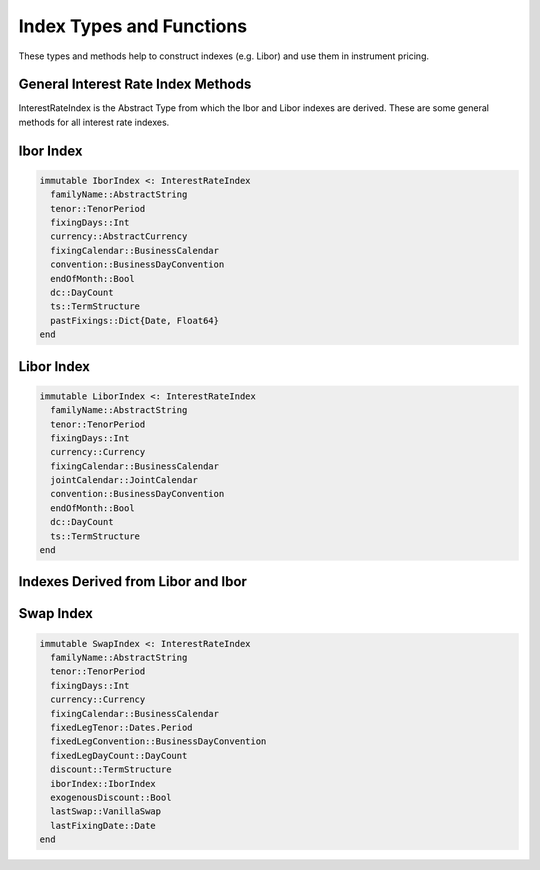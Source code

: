 Index Types and Functions
=========================

These types and methods help to construct indexes (e.g. Libor) and use them in instrument pricing.

General Interest Rate Index Methods
-----------------------------------

InterestRateIndex is the Abstract Type from which the Ibor and Libor indexes are derived.  These are some general methods for all interest rate indexes.

.. function:: fixing_date(idx::InterestRateIndex, d::Date)

    Returns the fixing date of the index

.. function:: value_date(idx::InterestRateIndex, d::Date)

    Returns the value date of the index

.. function:: fixing(idx::InterestRateIndex, ts::TermStructure, _fixing_date::Date, forecast_todays_fixing::Bool=true)

    Returns the fixing of the index at a given date

.. function:: forecast_fixing(idx::InterestRateIndex, ts::TermStructure, _fixing_date::Date)

    Calculates a forecasted fixing for a future date, given a fixing date

.. function:: forecast_fixing(idx::InterestRateIndex, ts::TermStructure, d1::Date, d2::Date, t::Float64)

    Calculates a forecasted fixing for a future date given two dates and the time period between the two dates

.. function:: is_valid_fixing_date(idx::InterestRateIndex, d::Date)

    Determines whether or not a date is a valid fixing date for the index (namely, is it a valid business day)

.. function:: add_fixing!(idx::InterestRateIndex, d::Date, fixingVal::Float64)

    Adds a fixing and date to the index's cache of fixings

Ibor Index
----------

.. code-block:: julia

    immutable IborIndex <: InterestRateIndex
      familyName::AbstractString
      tenor::TenorPeriod
      fixingDays::Int
      currency::AbstractCurrency
      fixingCalendar::BusinessCalendar
      convention::BusinessDayConvention
      endOfMonth::Bool
      dc::DayCount
      ts::TermStructure
      pastFixings::Dict{Date, Float64}
    end

.. function:: IborIndex(familyName::AbstractString, tenor::TenorPeriod, fixingDays::Int, currency::AbstractCurrency, fixingCalendar::BusinessCalendar, convention::BusinessDayConvention, endOfMonth::Bool, dc::DayCount, ts::TermStructure = NullTermStructure())

    Constructor for the Ibor Index, will default to a NullTermStructure (which must be set later - this actually will clone this index with a new TS, since the type is immutable)

.. function:: maturity_date(idx::IborIndex, d::Date)

    Returns the maturity date of the index


Libor Index
-----------

.. code-block:: julia

    immutable LiborIndex <: InterestRateIndex
      familyName::AbstractString
      tenor::TenorPeriod
      fixingDays::Int
      currency::Currency
      fixingCalendar::BusinessCalendar
      jointCalendar::JointCalendar
      convention::BusinessDayConvention
      endOfMonth::Bool
      dc::DayCount
      ts::TermStructure
    end

.. function:: LiborIndex(familyName::AbstractString, tenor::TenorPeriod, fixingDays::Int, currency::Currency, fixingCalendar::BusinessCalendar, jointCalendar::JointCalendar, convention::BusinessDayConvention, endOfMonth::Bool, dc::DayCount, ts::TermStructure = NullTermStructure())

    Default constructor for a Libor Index

.. function:: LiborIndex(familyName::AbstractString, tenor::TenorPeriod, fixingDays::Int, currency::Currency, fixingCalendar::BusinessCalendar, dc::DayCount, yts::YieldTermStructure)

    Additional constructor for a Libor Index, with no joint calendar or business day convention passed (the joint calendar is calculated)

.. function:: value_date(idx::LiborIndex, d::Date)

    Returns the value date of a libor index

.. function:: maturity_date(idx::LiborIndex, d::Date)

    Returns the maturity date of a libor index


Indexes Derived from Libor and Ibor
-----------------------------------

.. function:: euribor_index(tenor::TenorPeriod)

    Builds a Euribor Ibor index with a given time period (e.g. 6 month)

.. function:: euribor_index(tenor::TenorPeriod, ts::TermStructure)

    Builds a Euribor Ibor index with a given time period (e.g. 6 month) with a custom term structure

.. function:: usd_libor_index(tenor::TenorPeriod, yts::YieldTermStructure)

    Builds a USD Libor index with a given time period (e.g. 6 month) and term structure


Swap Index
----------

.. code-block:: julia

    immutable SwapIndex <: InterestRateIndex
      familyName::AbstractString
      tenor::TenorPeriod
      fixingDays::Int
      currency::Currency
      fixingCalendar::BusinessCalendar
      fixedLegTenor::Dates.Period
      fixedLegConvention::BusinessDayConvention
      fixedLegDayCount::DayCount
      discount::TermStructure
      iborIndex::IborIndex
      exogenousDiscount::Bool
      lastSwap::VanillaSwap
      lastFixingDate::Date
    end

.. function:: SwapIndex(familyName::AbstractString, tenor::TenorPeriod, fixingDays::Int, currency::Currency, fixingCalendar::BusinessCalendar, fixedLegTenor::Dates.Period, fixedLegConvention::BusinessDayConvention, fixedLegDayCount::DayCount, discount::TermStructure, iborIndex::IborIndex, exogenousDiscount::Bool = true)

    Constructor for a Swap Index

.. function EuriborSwapIsdaFixA(tenor::TenorPeriod, forwardingTS::YieldTermStructure, discTS::YieldTermStructure)

    Builds a Euribor Swap Isda Fix A index
